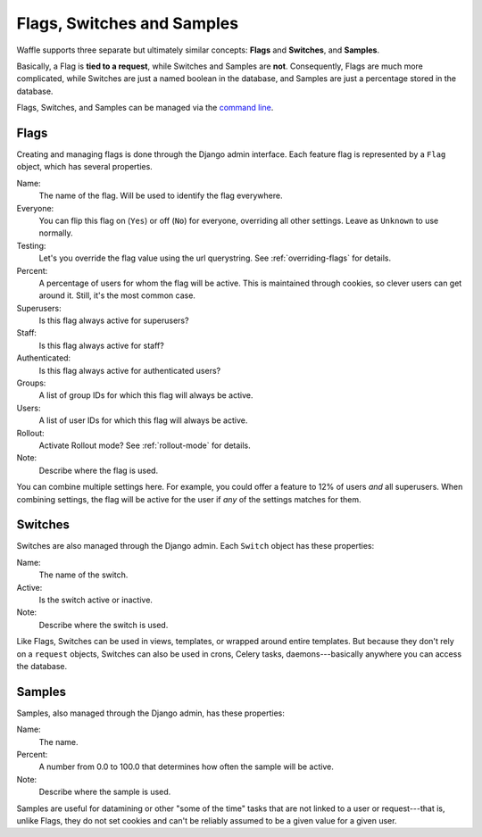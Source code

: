 .. _types-chapter:

===========================
Flags, Switches and Samples
===========================

Waffle supports three separate but ultimately similar concepts:
**Flags** and **Switches**, and **Samples**.

Basically, a Flag is **tied to a request**, while Switches and Samples
are **not**. Consequently, Flags are much more complicated, while
Switches are just a named boolean in the database, and Samples are
just a percentage stored in the database.

Flags, Switches, and Samples can be managed via the `command line
<cli-chapter>`_.


Flags
-----

Creating and managing flags is done through the Django admin
interface. Each feature flag is represented by a ``Flag`` object,
which has several properties.

Name:
    The name of the flag. Will be used to identify the flag
    everywhere.
Everyone:
    You can flip this flag on (``Yes``) or off (``No``) for everyone,
    overriding all other settings. Leave as ``Unknown`` to use
    normally.
Testing:
    Let's you override the flag value using the url querystring.
    See :ref:`overriding-flags` for details.
Percent:
    A percentage of users for whom the flag will be active. This is
    maintained through cookies, so clever users can get around
    it. Still, it's the most common case.
Superusers:
    Is this flag always active for superusers?
Staff:
    Is this flag always active for staff?
Authenticated:
    Is this flag always active for authenticated users?
Groups:
    A list of group IDs for which this flag will always be active.
Users:
    A list of user IDs for which this flag will always be active.
Rollout:
    Activate Rollout mode? See :ref:`rollout-mode` for details.
Note:
    Describe where the flag is used.

You can combine multiple settings here. For example, you could offer a
feature to 12% of users *and* all superusers. When combining settings,
the flag will be active for the user if *any* of the settings matches
for them.


Switches
--------

Switches are also managed through the Django admin. Each ``Switch``
object has these properties:

Name:
    The name of the switch.
Active:
    Is the switch active or inactive.
Note:
    Describe where the switch is used.

Like Flags, Switches can be used in views, templates, or wrapped
around entire templates. But because they don't rely on a ``request``
objects, Switches can also be used in crons, Celery tasks,
daemons---basically anywhere you can access the database.


Samples
-------

Samples, also managed through the Django admin, has these properties:

Name:
    The name.
Percent:
    A number from 0.0 to 100.0 that determines how often the sample
    will be active.
Note:
    Describe where the sample is used.

Samples are useful for datamining or other "some of the time" tasks
that are not linked to a user or request---that is, unlike Flags, they
do not set cookies and can't be reliably assumed to be a given value
for a given user.
